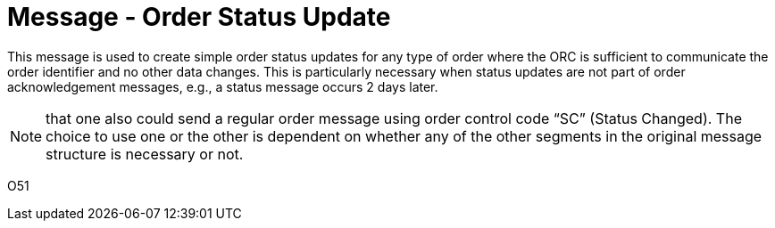 = Message - Order Status Update
:v291_section: "4.4.18"
:v2_section_name: "Order Status Update (Event O51) "
:generated: "Thu, 01 Aug 2024 15:25:17 -0600"

This message is used to create simple order status updates for any type of order where the ORC is sufficient to communicate the order identifier and no other data changes. This is particularly necessary when status updates are not part of order acknowledgement messages, e.g., a status message occurs 2 days later.

[NOTE]
that one also could send a regular order message using order control code “SC” (Status Changed). The choice to use one or the other is dependent on whether any of the other segments in the original message structure is necessary or not.

[tabset]
O51



